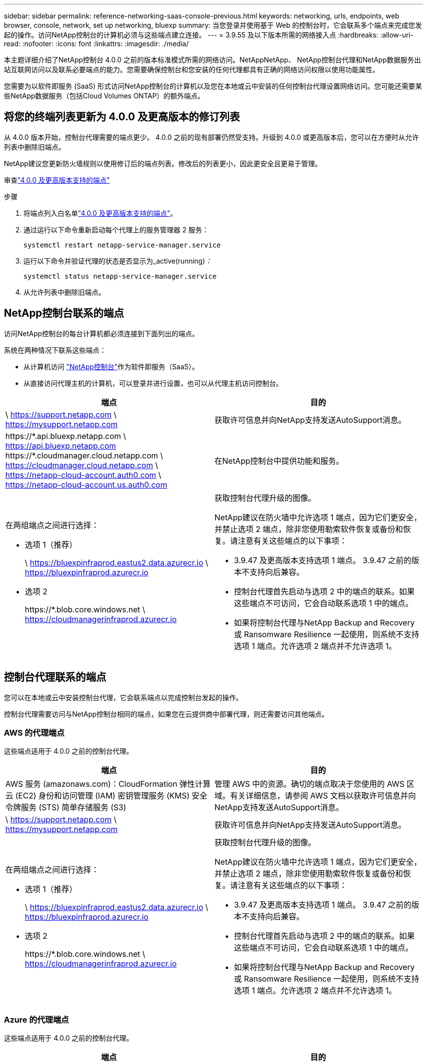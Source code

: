 ---
sidebar: sidebar 
permalink: reference-networking-saas-console-previous.html 
keywords: networking, urls, endpoints, web browser, console, network, set up networking, bluexp 
summary: 当您登录并使用基于 Web 的控制台时，它会联系多个端点来完成您发起的操作。访问NetApp控制台的计算机必须与这些端点建立连接。 
---
= 3.9.55 及以下版本所需的网络接入点
:hardbreaks:
:allow-uri-read: 
:nofooter: 
:icons: font
:linkattrs: 
:imagesdir: ./media/


[role="lead"]
本主题详细介绍了NetApp控制台 4.0.0 之前的版本标准模式所需的网络访问。NetAppNetApp、 NetApp控制台代理和NetApp数据服务出站互联网访问以及联系必要端点的能力。您需要确保控制台和您安装的任何代理都具有正确的网络访问权限以使用功能属性。

您需要为以软件即服务 (SaaS) 形式访问NetApp控制台的计算机以及您在本地或云中安装的任何控制台代理设置网络访问。您可能还需要某些NetApp数据服务（包括Cloud Volumes ONTAP）的额外端点。



== 将您的终端列表更新为 4.0.0 及更高版本的修订列表

从 4.0.0 版本开始，控制台代理需要的端点更少。 4.0.0 之前的现有部署仍然受支持。升级到 4.0.0 或更高版本后，您可以在方便时从允许列表中删除旧端点。

NetApp建议您更新防火墙规则以使用修订后的端点列表。修改后的列表更小，因此更安全且更易于管理。

审查link:reference-networking-saas-console.html["4.0.0 及更高版本支持的端点"]

.步骤
. 将端点列入白名单link:reference-networking-saas-console.html["4.0.0 及更高版本支持的端点"]。
. 通过运行以下命令重新启动每个代理上的服务管理器 2 服务：
+
[source, cli]
----
systemctl restart netapp-service-manager.service
----
. 运行以下命令并验证代理的状态是否显示为_active(running)_：_
+
[source, cli]
----
systemctl status netapp-service-manager.service
----
. 从允许列表中删除旧端点。




== NetApp控制台联系的端点

访问NetApp控制台的每台计算机都必须连接到下面列出的端点。

系统在两种情况下联系这些端点：

* 从计算机访问 https://console.netapp.com["NetApp控制台"^]作为软件即服务（SaaS）。
* 从直接访问代理主机的计算机，可以登录并进行设置，也可以从代理主机访问控制台。


[cols="2*"]
|===
| 端点 | 目的 


| \ https://support.netapp.com \ https://mysupport.netapp.com | 获取许可信息并向NetApp支持发送AutoSupport消息。 


| \https://\*.api.bluexp.netapp.com \ https://api.bluexp.netapp.com \https://*.cloudmanager.cloud.netapp.com \ https://cloudmanager.cloud.netapp.com \ https://netapp-cloud-account.auth0.com \ https://netapp-cloud-account.us.auth0.com | 在NetApp控制台中提供功能和服务。 


 a| 
在两组端点之间进行选择：

* 选项 1（推荐）
+
\ https://bluexpinfraprod.eastus2.data.azurecr.io \ https://bluexpinfraprod.azurecr.io

* 选项 2
+
\https://*.blob.core.windows.net \ https://cloudmanagerinfraprod.azurecr.io


 a| 
获取控制台代理升级的图像。

NetApp建议在防火墙中允许选项 1 端点，因为它们更安全，并禁止选项 2 端点，除非您使用勒索软件恢复或备份和恢复。请注意有关这些端点的以下事项：

* 3.9.47 及更高版本支持选项 1 端点。  3.9.47 之前的版本不支持向后兼容。
* 控制台代理首先启动与选项 2 中的端点的联系。如果这些端点不可访问，它会自动联系选项 1 中的端点。
* 如果将控制台代理与NetApp Backup and Recovery 或 Ransomware Resilience 一起使用，则系统不支持选项 1 端点。允许选项 2 端点并不允许选项 1。


|===


== 控制台代理联系的端点

您可以在本地或云中安装控制台代理，它会联系端点以完成控制台发起的操作。

控制台代理需要访问与NetApp控制台相同的端点，如果您在云提供商中部署代理，则还需要访问其他端点。



=== AWS 的代理端点

这些端点适用于 4.0.0 之前的控制台代理。

[cols="2*"]
|===
| 端点 | 目的 


| AWS 服务 (amazonaws.com)：CloudFormation 弹性计算云 (EC2) 身份和访问管理 (IAM) 密钥管理服务 (KMS) 安全令牌服务 (STS) 简单存储服务 (S3) | 管理 AWS 中的资源。确切的端点取决于您使用的 AWS 区域。有关详细信息，请参阅 AWS 文档以获取许可信息并向NetApp支持发送AutoSupport消息。 


| \ https://support.netapp.com \ https://mysupport.netapp.com | 获取许可信息并向NetApp支持发送AutoSupport消息。 


 a| 
在两组端点之间进行选择：

* 选项 1（推荐）
+
\ https://bluexpinfraprod.eastus2.data.azurecr.io \ https://bluexpinfraprod.azurecr.io

* 选项 2
+
\https://*.blob.core.windows.net \ https://cloudmanagerinfraprod.azurecr.io


 a| 
获取控制台代理升级的图像。

NetApp建议在防火墙中允许选项 1 端点，因为它们更安全，并禁止选项 2 端点，除非您使用勒索软件恢复或备份和恢复。请注意有关这些端点的以下事项：

* 3.9.47 及更高版本支持选项 1 端点。  3.9.47 之前的版本不支持向后兼容。
* 控制台代理首先启动与选项 2 中的端点的联系。如果这些端点不可访问，它会自动联系选项 1 中的端点。
* 如果将控制台代理与NetApp Backup and Recovery 或 Ransomware Resilience 一起使用，则系统不支持选项 1 端点。允许选项 2 端点并不允许选项 1。


|===


=== Azure 的代理端点

这些端点适用于 4.0.0 之前的控制台代理。

[cols="2*"]
|===
| 端点 | 目的 


| \ https://management.azure.com \ https://login.microsoftonline.com \ https://blob.core.windows.net \ https://core.windows.net | 管理 Azure 公共区域中的资源。 


| \ https://management.chinacloudapi.cn \ https://login.chinacloudapi.cn \ https://blob.core.chinacloudapi.cn \ https://core.chinacloudapi.cn | 管理 Azure 中国区域的资源。 


| \ https://support.netapp.com \ https://mysupport.netapp.com | 获取许可信息并向NetApp支持发送AutoSupport消息。 


 a| 
在两组端点之间进行选择：

* 选项 1（推荐）
+
\ https://bluexpinfraprod.eastus2.data.azurecr.io \ https://bluexpinfraprod.azurecr.io

* 选项 2
+
\https://*.blob.core.windows.net \ https://cloudmanagerinfraprod.azurecr.io


 a| 
获取控制台代理升级的图像。

NetApp建议在防火墙中允许选项 1 端点，因为它们更安全，并禁止选项 2 端点，除非您使用勒索软件恢复或备份和恢复。请注意有关这些端点的以下事项：

* 3.9.47 及更高版本支持选项 1 端点。  3.9.47 之前的版本不支持向后兼容。
* 控制台代理首先启动与选项 2 中的端点的联系。如果这些端点不可访问，它会自动联系选项 1 中的端点。
* 如果将控制台代理与NetApp Backup and Recovery 或 Ransomware Resilience 一起使用，则系统不支持选项 1 端点。允许选项 2 端点并不允许选项 1。


|===


=== Google Cloud 的代理端点

这些端点适用于 4.0.0 之前的控制台代理。

[cols="2*"]
|===
| 端点 | 目的 


| \ https://www.googleapis.com/compute/v1/ \ https://compute.googleapis.com/compute/v1 \ https://cloudresourcemanager.googleapis.com/v1/projects \ https://www.googleapis.com/compute/beta \ https://storage.googleapis.com/storage/v1 \ https://www.googleapis.com/storage/v1 \ https://iam.googleapis.com/v1 \ https://cloudkms.googleapis.com/v1 \ https://www.googleapis.com/deploymentmanager/v2/project | 管理 Google Cloud 中的资源。 


| \ https://support.netapp.com \ https://mysupport.netapp.com | 获取许可信息并向NetApp支持发送AutoSupport消息。 


 a| 
在两组端点之间进行选择：

* 选项 1（推荐）
+
\ https://bluexpinfraprod.eastus2.data.azurecr.io \ https://bluexpinfraprod.azurecr.io

* 选项 2
+
\https://*.blob.core.windows.net \ https://cloudmanagerinfraprod.azurecr.io


 a| 
获取控制台代理升级的图像。

NetApp建议在防火墙中允许选项 1 端点，因为它们更安全，而不允许选项 2 端点。请注意有关这些端点的以下事项：

* 从控制台代理 3.9.47 版本开始，系统支持选项 1 中列出的端点。控制台代理的先前版本不支持向后兼容。
* 控制台代理首先联系选项 2 中的端点。如果这些端点不可访问，它会自动联系选项 1 中的端点。
* 如果将控制台代理与NetApp Backup and Recovery 或 Ransomware Resilience 一起使用，则系统不支持选项 1 端点。允许选项 2 端点并不允许选项 1。


|===


== 本地代理端点

